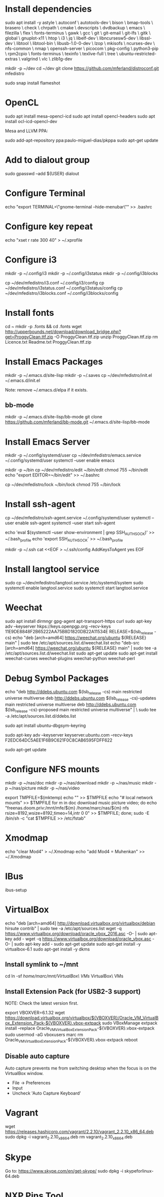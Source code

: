 * Install dependencies

sudo apt install -y astyle \
autoconf \
autotools-dev \
bison \
bmap-tools \
brasero \
check \
chrpath \
cmake \
devscripts \
dvdbackup \
emacs \
filezilla \
flex \
fonts-terminus \
gawk \
gcc \
git \
git-email \
git-lfs \
gitk \
global \
gnuplot-x11 \
htop \
i3 \
jq \
libelf-dev \
libncursesw5-dev \
libssl-dev \
libtool \
libtool-bin \
libusb-1.0-0-dev \
lzop \
mkisofs \
ncurses-dev \
nfs-common \
nmap \
openssh-server \
picocom \
pkg-config \
python3-pip \
rpm2cpio \
fonts-terminus \
texinfo \
texlive-full \
tree \
ubuntu-restricted-extras \
valgrind \
vlc \
zlib1g-dev

mkdir -p ~/dev
cd ~/dev
git clone https://github.com/mferland/distroconf.git mfedistro

sudo snap install flameshot

* OpenCL

sudo apt install mesa-opencl-icd
sudo apt install opencl-headers
sudo apt install ocl-icd-opencl-dev

Mesa and LLVM PPA:

sudo add-apt-repository ppa:paulo-miguel-dias/pkppa
sudo apt-get update

* Add to dialout group

sudo gpasswd --add ${USER} dialout

* Configure Terminal

echo "export TERMINAL=\"gnome-terminal --hide-menubar\"" >> .bashrc

* Configure key repeat

echo "xset r rate 300 40" > ~/.xprofile

* Configure i3

mkdir -p ~/.config/i3
mkdir -p ~/.config/i3status
mkdir -p ~/.config/i3blocks

cp ~/dev/mfedistro/i3.conf ~/.config/i3/config
cp ~/dev/mfedistro/i3status.conf ~/.config/i3status/config
cp ~/dev/mfedistro/i3blocks.conf ~/.config/i3blocks/config

* Install fonts

cd ~
mkdir -p .fonts && cd .fonts
wget http://upperbounds.net/download/download_bridge.php?get=ProggyClean.ttf.zip -O ProggyClean.ttf.zip
unzip ProggyClean.ttf.zip
rm Licence.txt Readme.txt ProggyClean.ttf.zip

* Install Emacs Packages

mkdir -p ~/.emacs.d/site-lisp
mkdir -p ~/.saves
cp ~/dev/mfedistro/init.el ~/.emacs.d/init.el

Note: remove ~/.emacs.d/elpa if it exists.

** bb-mode

mkdir -p ~/.emacs.d/site-lisp/bb-mode
git clone https://github.com/mferland/bb-mode.git ~/.emacs.d/site-lisp/bb-mode

* Install Emacs Server

mkdir -p ~/.config/systemd/user
cp ~/dev/mfedistro/emacs.service ~/.config/systemd/user
systemctl --user enable emacs

mkdir -p ~/bin
cp ~/dev/mfedistro/edit ~/bin/edit
chmod 755 ~/bin/edit
echo "export EDITOR=~/bin/edit" >> ~/.bashrc

cp ~/dev/mfedistro/lock ~/bin/lock
chmod 755 ~/bin/lock

* Install ssh-agent

cp ~/dev/mfedistro/ssh-agent.service ~/.config/systemd/user
systemctl --user enable ssh-agent
systemctl --user start ssh-agent

echo 'eval $(systemctl --user show-environment | grep SSH_AUTH_SOCK)' >> ~/.bash_profile
echo 'export SSH_AUTH_SOCK' >> ~/.bash_profile

mkdir -p ~/.ssh
cat <<EOF > ~/.ssh/config
AddKeysToAgent yes
EOF

* Install langtool service

sudo cp ~/dev/mfedistro/langtool.service /etc/systemd/system
sudo systemctl enable langtool.service
sudo systemctl start langtool.service

* Weechat

sudo apt install dirmngr gpg-agent apt-transport-https curl
sudo apt-key adv --keyserver hkps://keys.openpgp.org --recv-keys 11E9DE8848F2B65222AA75B8D1820DB22A11534E
RELEASE=$(lsb_release -cs)
echo "deb [arch=amd64] https://weechat.org/ubuntu ${RELEASE} main" | sudo tee /etc/apt/sources.list.d/weechat.list
echo "deb-src [arch=amd64] https://weechat.org/ubuntu ${RELEASE} main" | sudo tee -a /etc/apt/sources.list.d/weechat.list
sudo apt-get update
sudo apt-get install weechat-curses weechat-plugins weechat-python weechat-perl

* Debug Symbol Packages

echo "deb http://ddebs.ubuntu.com $(lsb_release -cs) main restricted universe multiverse
deb http://ddebs.ubuntu.com $(lsb_release -cs)-updates main restricted universe multiverse
deb http://ddebs.ubuntu.com $(lsb_release -cs)-proposed main restricted universe multiverse" | \
sudo tee -a /etc/apt/sources.list.d/ddebs.list

sudo apt install ubuntu-dbgsym-keyring

sudo apt-key adv --keyserver keyserver.ubuntu.com --recv-keys F2EDC64DC5AEE1F6B9C621F0C8CAB6595FDFF622

sudo apt-get update

* Configure NFS mounts

mkdir -p ~/nas/doc
mkdir -p ~/nas/download
mkdir -p ~/nas/music
mkdir -p ~/nas/picture
mkdir -p ~/nas/video

export TMPFILE=$(mktemp)
echo "" >> $TMPFILE
echo "# local network mounts" >> $TMPFILE
for m in doc download music picture video; do echo "freenas.doom.priv:/mnt/mfe/${m} /home/marc/nas/${m} nfs rsize=8192,wsize=8192,timeo=14,intr 0 0" >> $TMPFILE; done;
sudo -E /bin/sh -c "cat $TMPFILE >> /etc/fstab"

* Xmodmap

echo "clear Mod4" > ~/.Xmodmap
echo "add Mod4 = Muhenkan" >> ~/.Xmodmap

* IBus

ibus-setup
# set shortcut to <Ctrl> <Shift> <Super> space
# Show property panel: Hide automatically
# Add French Canadian keyboard and US English
# uncheck "Use system keyboard layout"
# Note: make sure keyboard dip switch are: 001010

* VirtualBox

echo "deb [arch=amd64] http://download.virtualbox.org/virtualbox/debian hirsute contrib" | sudo tee -a /etc/apt/sources.list
wget -q https://www.virtualbox.org/download/oracle_vbox_2016.asc -O- | sudo apt-key add -
wget -q https://www.virtualbox.org/download/oracle_vbox.asc -O- | sudo apt-key add -
sudo apt-get update
sudo apt-get install -y virtualbox-6.1
sudo apt-get install -y dkms

** Install symlink to ~/mnt

cd
ln -sf /home/marc/mnt/VirtualBox\ VMs/ VirtualBox\ VMs

** Install Extension Pack (for USB2-3 support)

NOTE: Check the latest version first.

export VBOXVER=6.1.32
wget https://download.virtualbox.org/virtualbox/${VBOXVER}/Oracle_VM_VirtualBox_Extension_Pack-${VBOXVER}.vbox-extpack
sudo VBoxManage extpack install --replace Oracle_VM_VirtualBox_Extension_Pack-${VBOXVER}.vbox-extpack
sudo usermod -aG vboxusers marc
rm Oracle_VM_VirtualBox_Extension_Pack-${VBOXVER}.vbox-extpack
reboot

** Disable auto capture

Auto capture prevents me from switching desktop when the focus is on
the VirtualBox window.

- File -> Preferences
- Input
- Uncheck 'Auto Capture Keyboard'

* Vagrant

wget https://releases.hashicorp.com/vagrant/2.2.10/vagrant_2.2.10_x86_64.deb
sudo dpkg -i vagrant_2.2.10_x86_64.deb
rm vagrant_2.2.10_x86_64.deb

* Skype

Go to: https://www.skype.com/en/get-skype/
sudo dpkg -i skypeforlinux-64.deb

* NXP Pins Tool

Go to: https://www.nxp.com/pages/pins-tool-for-i.mx-application-processors:PINS-TOOL-IMX?tab=Design_Tools_Tab
sudo dpkg -i pins-tool-for-imx-processors-v5-1_amd64.deb

* Spotify

sudo apt-key adv --keyserver hkp://keyserver.ubuntu.com:80 --recv-keys 931FF8E79F0876134EDDBDCCA87FF9DF48BF1C90
echo deb http://repository.spotify.com stable non-free | sudo tee /etc/apt/sources.list.d/spotify.list
sudo apt-get update
sudo apt-get install -y spotify-client

* Docker

sudo apt update
sudo apt install apt-transport-https ca-certificates curl software-properties-common
curl -fsSL https://download.docker.com/linux/ubuntu/gpg | sudo gpg --dearmor -o /usr/share/keyrings/docker-archive-keyring.gpg
echo "deb [arch=$(dpkg --print-architecture) signed-by=/usr/share/keyrings/docker-archive-keyring.gpg] https://download.docker.com/linux/ubuntu $(lsb_release -cs) stable" | sudo tee /etc/apt/sources.list.d/docker.list > /dev/null
sudo apt update
apt-cache policy docker-ce
# make sure we are pulling from docker repo
sudo apt install docker-ce
sudo systemctl status docker

sudo usermod -aG docker ${USER}
su - ${USER}
# make sure you are in the docker group
groups

* i3status

mkdir -p ~/.config/i3status/
cp ~/dev/mfedistro/i3status.conf ~/.config/i3status/config

* libdvdcss

sudo apt-get install libdvd-pkg
sudo dpkg-reconfigure libdvd-pkg

* Terminal

Terminus TTF Medium

* git

git config --global user.name "Marc Ferland"
git config --global user.email marc.ferland@gmail.com
git config --global sendemail.from "ferlandm@amotus.ca"
git config --global sendemail.smtpuser "marc.ferland@gmail.com"
git config --global sendemail.smtpserver "smtp.googlemail.com"
git config --global sendemail.smtpencryption tls
git config --global sendemail.smtpserverport 587

* dput

touch ~/.dput.cf
echo "[mentors]" >> ~/.dput.cf
echo "fqdn = mentors.debian.net" >> ~/.dput.cf
echo "incoming = /upload" >> ~/.dput.cf
echo "method = https" >> ~/.dput.cf
echo "allow_unsigned_uploads = 0" >> ~/.dput.cf
echo "progress_indicator = 2" >> ~/.dput.cf
echo "# Allow uploads for UNRELEASED packages" >> ~/.dput.cf
echo "allowed_distributions = .*" >> ~/.dput.cf

* gpg

gpg --import ~/nas/??/mykey_pub.gpg
gpg --allow-secret-key-import --import ~/mykey_sec.gpg
gpg --list-keys

* BACKUP

** GPG

gpg --list-keys
gpg --output mykey_pub.gpg --armor --export KEY
gpg --output mykey_sec.gpg --armor --export-secret-key KEY
cp mykey_*.gpg ~/nas/??

** SSH

cp -a ~/.ssh ~/nas/??

* WORK

mkdir ~/mnt
sudo mount /dev/sdb1 ./mnt
sudo chmod 755 ./mnt
echo "/dev/sdb1 /home/marc/mnt ext4 rw,exec 0 0" | sudo tee -a /etc/fstab
